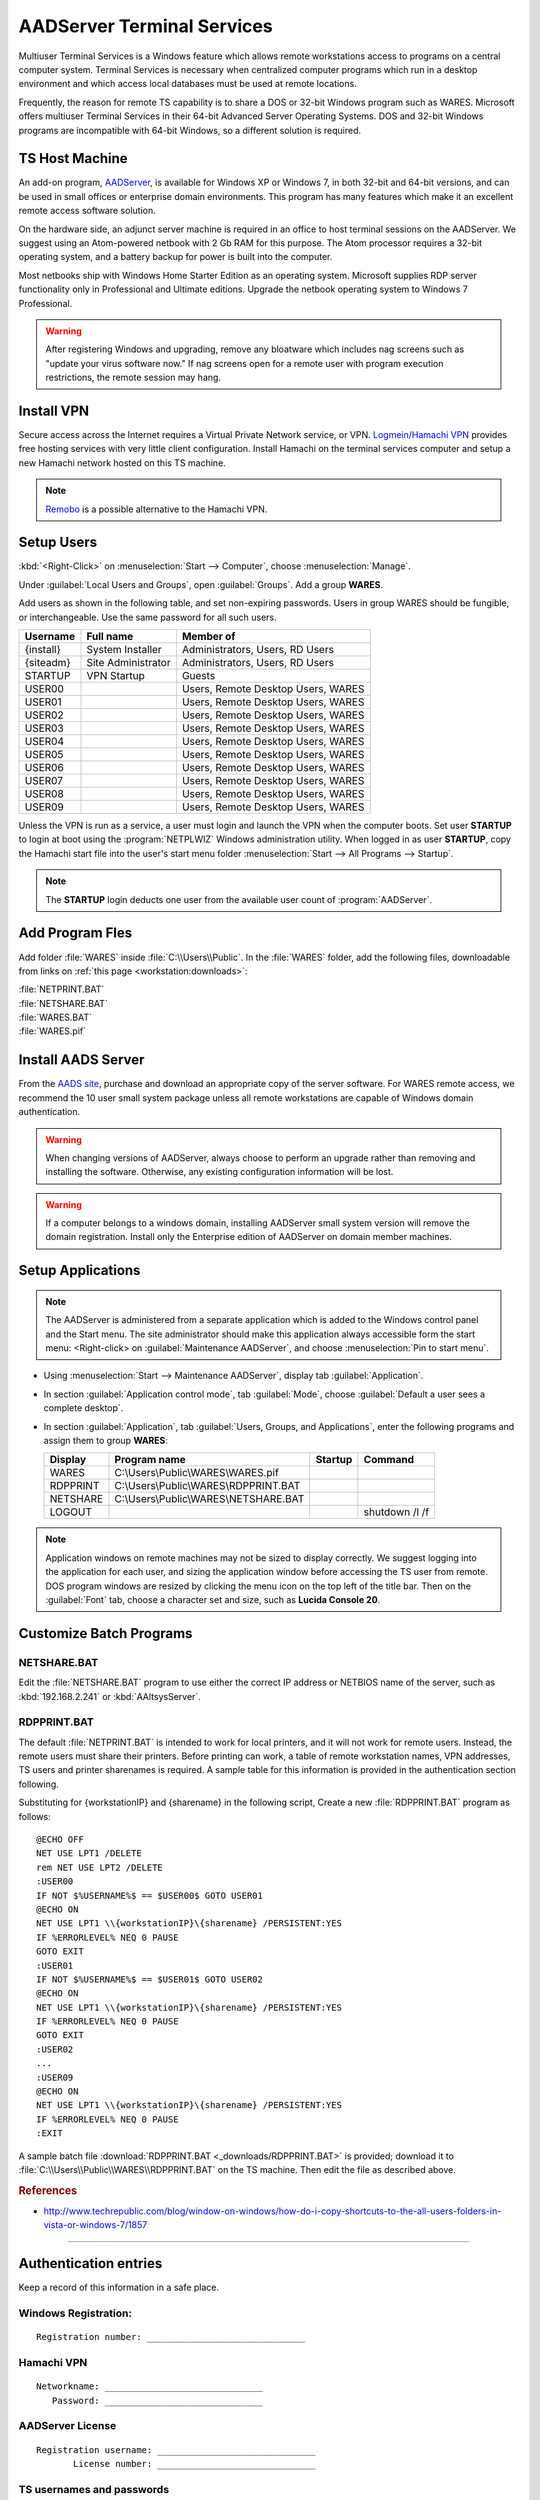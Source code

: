 .. _aad-server:

#############################
AADServer Terminal Services
#############################

Multiuser Terminal Services is a Windows feature which allows remote 
workstations access to programs on a central computer system. Terminal Services 
is necessary when centralized computer programs which run in a desktop 
environment and which access local databases must be used at remote locations. 

Frequently, the reason for remote TS capability is to share a DOS or 32-bit 
Windows program such as WARES. Microsoft offers multiuser Terminal Services in 
their 64-bit Advanced Server Operating Systems. DOS and 32-bit Windows programs 
are incompatible with 64-bit Windows, so a different solution is required.

TS Host Machine
=============================

An add-on program, `AADServer <http://www.aads-worldwide.hk/index.html>`_, is 
available for Windows XP or Windows 7, in both 32-bit and 64-bit versions, and 
can be used in small offices or enterprise domain environments. This program 
has many features which make it an excellent remote access software solution.

On the hardware side, an adjunct server machine is required in an office to 
host terminal sessions on the AADServer. We suggest using an Atom-powered 
netbook with 2 Gb RAM for this purpose. The Atom processor requires a 32-bit 
operating system, and a battery backup for power is built into the computer. 

Most netbooks ship with Windows Home Starter Edition as an operating system. 
Microsoft supplies RDP server functionality only in Professional and Ultimate 
editions. Upgrade the netbook operating system to Windows 7 Professional.

.. warning:: After registering Windows and upgrading, remove any bloatware 
   which includes nag screens such as "update your virus software now." If 
   nag screens open for a remote user with program execution restrictions,
   the remote session may hang.

Install VPN
=============================

Secure access across the Internet requires a Virtual Private Network service, 
or VPN. `Logmein/Hamachi VPN <https://secure.logmein.com/products/hamachi/>`_ 
provides free hosting services with very little client configuration. 
Install Hamachi on the terminal services computer and setup a new Hamachi 
network hosted on this TS machine.

.. note:: `Remobo <http://www.remobo.com/howto>`_ is a possible alternative to 
   the Hamachi VPN.

Setup Users
=============================

:kbd:`<Right-Click>` on :menuselection:`Start --> Computer`, choose 
:menuselection:`Manage`. 

Under :guilabel:`Local Users and Groups`, open :guilabel:`Groups`. Add a group 
**WARES**.

Add users as shown in the following table, and set non-expiring passwords. 
Users in group WARES should be fungible, or interchangeable. Use the same 
password for all such users.

+-----------+--------------------+------------------------------------+
| Username  | Full name          | Member of                          |
+===========+====================+====================================+
| {install} | System Installer   | Administrators, Users, RD Users    |
+-----------+--------------------+------------------------------------+
| {siteadm} | Site Administrator | Administrators, Users, RD Users    |
+-----------+--------------------+------------------------------------+
| STARTUP   | VPN Startup        | Guests                             |
+-----------+--------------------+------------------------------------+
| USER00    |                    | Users, Remote Desktop Users, WARES |
+-----------+--------------------+------------------------------------+
| USER01    |                    | Users, Remote Desktop Users, WARES |
+-----------+--------------------+------------------------------------+
| USER02    |                    | Users, Remote Desktop Users, WARES |
+-----------+--------------------+------------------------------------+
| USER03    |                    | Users, Remote Desktop Users, WARES |
+-----------+--------------------+------------------------------------+
| USER04    |                    | Users, Remote Desktop Users, WARES |
+-----------+--------------------+------------------------------------+
| USER05    |                    | Users, Remote Desktop Users, WARES |
+-----------+--------------------+------------------------------------+
| USER06    |                    | Users, Remote Desktop Users, WARES |
+-----------+--------------------+------------------------------------+
| USER07    |                    | Users, Remote Desktop Users, WARES |
+-----------+--------------------+------------------------------------+
| USER08    |                    | Users, Remote Desktop Users, WARES |
+-----------+--------------------+------------------------------------+
| USER09    |                    | Users, Remote Desktop Users, WARES |
+-----------+--------------------+------------------------------------+

Unless the VPN is run as a service, a user must login and launch the VPN 
when the computer boots. Set user **STARTUP** to login at boot using the 
:program:`NETPLWIZ` Windows administration utility. When logged in as user 
**STARTUP**, copy the Hamachi start file into the user's start menu folder 
:menuselection:`Start --> All Programs --> Startup`.

.. note:: The **STARTUP** login deducts one user from the available user count 
   of :program:`AADServer`.

Add Program Fles
=============================

Add folder :file:`WARES` inside :file:`C:\\Users\\Public`. In the 
:file:`WARES` folder, add the following files, downloadable from links on 
:ref:`this page <workstation:downloads>`:

| :file:`NETPRINT.BAT`
| :file:`NETSHARE.BAT`
| :file:`WARES.BAT`
| :file:`WARES.pif`

Install AADS Server
=============================

From the `AADS site <http://www.aads-worldwide.hk/index.html>`_, purchase and 
download an appropriate copy of the server software. For WARES remote access, 
we recommend the 10 user small system package unless all remote workstations 
are capable of Windows domain authentication.

.. warning:: When changing versions of AADServer, always choose to perform an 
   upgrade rather than removing and installing the software. Otherwise, any 
   existing configuration information will be lost.
   
.. warning:: If a computer belongs to a windows domain, installing AADServer 
   small system version will remove the domain registration. Install only the
   Enterprise edition of AADServer on domain member machines.

Setup Applications
=============================

.. note:: The AADServer is administered from a separate application which is 
   added to the Windows control panel and the Start menu. The site administrator 
   should make this application always accessible form the start menu:
   <Right-click> on :guilabel:`Maintenance AADServer`, and choose 
   :menuselection:`Pin to start menu`.

+ Using :menuselection:`Start --> Maintenance AADServer`, display tab 
  :guilabel:`Application`. 
+ In section :guilabel:`Application control mode`, tab :guilabel:`Mode`, choose 
  :guilabel:`Default a user sees a complete desktop`. 
+ In section :guilabel:`Application`, tab 
  :guilabel:`Users, Groups, and Applications`, 
  enter the following programs and assign them to group **WARES**:
  
  +-----------+----------------------------------------+---------+-----------------+
  | Display   | Program name                           | Startup | Command         | 
  +===========+========================================+=========+=================+
  | WARES     | C:\\Users\\Public\\WARES\\WARES.pif    |         |                 |
  +-----------+----------------------------------------+---------+-----------------+
  | RDPPRINT  | C:\\Users\\Public\\WARES\\RDPPRINT.BAT |         |                 |
  +-----------+----------------------------------------+---------+-----------------+
  | NETSHARE  | C:\\Users\\Public\\WARES\\NETSHARE.BAT |         |                 |
  +-----------+----------------------------------------+---------+-----------------+
  | LOGOUT    |                                        |         | shutdown /l /f  | 
  +-----------+----------------------------------------+---------+-----------------+

.. note:: Application windows on remote machines may not be sized to display 
   correctly. We suggest logging into the application for each user, and sizing 
   the application window before accessing the TS user from remote. DOS program 
   windows are resized by clicking the menu icon on the top left of the title 
   bar. Then on the :guilabel:`Font` tab, choose a character set and size, such 
   as **Lucida Console 20**.
  
Customize Batch Programs
=============================

NETSHARE.BAT
-----------------------------

Edit the :file:`NETSHARE.BAT` program to use either the correct IP address 
or NETBIOS name of the server, such as :kbd:`192.168.2.241` or 
:kbd:`AAltsysServer`. 

RDPPRINT.BAT
-----------------------------

The default :file:`NETPRINT.BAT` is intended to work for local printers, 
and it will not work for remote users. Instead, the remote users must share 
their printers. Before printing can work, a table of remote workstation names, 
VPN addresses, TS users and printer sharenames is required. A sample table for 
this information is provided in the authentication section following.

Substituting for {workstationIP} and {sharename} in the following script,
Create a new :file:`RDPPRINT.BAT` program as follows::

  @ECHO OFF
  NET USE LPT1 /DELETE
  rem NET USE LPT2 /DELETE
  :USER00
  IF NOT $%USERNAME%$ == $USER00$ GOTO USER01
  @ECHO ON
  NET USE LPT1 \\{workstationIP}\{sharename} /PERSISTENT:YES
  IF %ERRORLEVEL% NEQ 0 PAUSE
  GOTO EXIT
  :USER01
  IF NOT $%USERNAME%$ == $USER01$ GOTO USER02
  @ECHO ON
  NET USE LPT1 \\{workstationIP}\{sharename} /PERSISTENT:YES
  IF %ERRORLEVEL% NEQ 0 PAUSE
  GOTO EXIT
  :USER02
  ...
  :USER09
  @ECHO ON
  NET USE LPT1 \\{workstationIP}\{sharename} /PERSISTENT:YES
  IF %ERRORLEVEL% NEQ 0 PAUSE
  :EXIT
  
A sample batch file :download:`RDPPRINT.BAT <_downloads/RDPPRINT.BAT>` is 
provided; download it to :file:`C:\\Users\\Public\\WARES\\RDPPRINT.BAT` on the 
TS machine. Then edit the file as described above.

.. rubric:: References

+  http://www.techrepublic.com/blog/window-on-windows/how-do-i-copy-shortcuts-to-the-all-users-folders-in-vista-or-windows-7/1857

----

Authentication entries
=============================

Keep a record of this information in a safe place.

Windows Registration:
-----------------------------

::

  Registration number: ______________________________

Hamachi VPN
-----------------------------

::

  Networkname: ______________________________
     Password: ______________________________

AADServer License
-----------------------------

::

  Registration username: ______________________________
         License number: ______________________________

     
TS usernames and passwords
-----------------------------

::

  +----------------------+--------------------+-------------------+
  | Function             | Username           | Password          |
  +======================+====================+===================+
  | System Installer     | (this information is never published)  |                   
  +----------------------+--------------------+-------------------+
  | Site Administrator   |                    |                   |
  +----------------------+--------------------+-------------------+
  | Hamachi VPN Startup  |                    |                   |
  +----------------------+--------------------+-------------------+
  | WARES User           | USER00 ... USER09  |                   |
  +----------------------+--------------------+-------------------+

``RDPPRINT.BAT`` information
-----------------------------

::

  +-------------+-------------------+-------------------+---------------+--------+
  | WARES login | Workstation name  | Hamachi VPN IP    | Printer share | Device |
  +=============+===================+===================+===============+========+
  | USER00      |                   |                   |               | LPT1   |
  +-------------+-------------------+-------------------+---------------+--------+
  | USER01      |                   |                   |               | LPT1   |
  +-------------+-------------------+-------------------+---------------+--------+
  | USER02      |                   |                   |               | LPT1   |
  +-------------+-------------------+-------------------+---------------+--------+
  | USER03      |                   |                   |               | LPT1   |
  +-------------+-------------------+-------------------+---------------+--------+
  | USER04      |                   |                   |               | LPT1   |
  +-------------+-------------------+-------------------+---------------+--------+
  | USER05      |                   |                   |               | LPT1   |
  +-------------+-------------------+-------------------+---------------+--------+
  | USER06      |                   |                   |               | LPT1   |
  +-------------+-------------------+-------------------+---------------+--------+
  | USER07      |                   |                   |               | LPT1   |
  +-------------+-------------------+-------------------+---------------+--------+
  | USER08      |                   |                   |               | LPT1   |
  +-------------+-------------------+-------------------+---------------+--------+
  | USER09      |                   |                   |               | LPT1   |
  +-------------+-------------------+-------------------+---------------+--------+
  | EXAMPLE     | DEVELOPER         | 25.50.50.50       | Laserjet      | LPT1   |
  +-------------+-------------------+-------------------+---------------+--------+

.. note:: It would be a good idea to ghost a drive image from this installation 
   once complete, so that recovery from an OS failure would be possible.